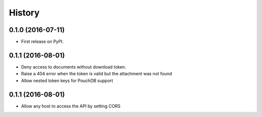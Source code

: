 =======
History
=======

0.1.0 (2016-07-11)
------------------

* First release on PyPI.

0.1.1 (2016-08-01)
------------------

* Deny access to documents without download token.
* Raise a 404 error when the token is valid but the attachment was 
  not found
* Allow nested token keys for PouchDB support


0.1.1 (2016-08-01)
------------------

* Allow any host to access the API by setting CORS
